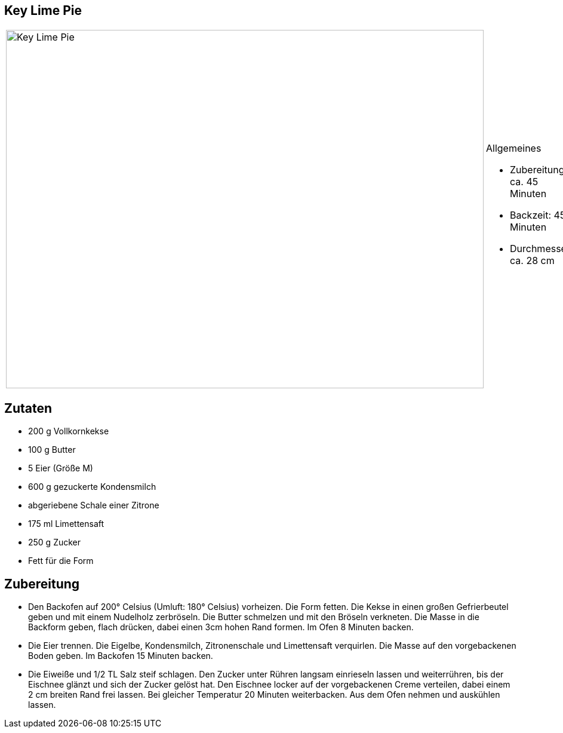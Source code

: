== Key Lime Pie

[cols="1,1", frame="none", grid="none"]
|===
a|image::key_lime_pie.jpg[Key Lime Pie,width=800,height=600,pdfwidth=80%,align="center"]
a|.Allgemeines
* Zubereitung: ca. 45 Minuten
* Backzeit: 45 Minuten
* Durchmesser ca. 28 cm
|===

== Zutaten

* 200 g Vollkornkekse
* 100 g Butter
* 5 Eier (Größe M)
* 600 g gezuckerte Kondensmilch
* abgeriebene Schale einer Zitrone
* 175 ml Limettensaft
* 250 g Zucker
* Fett für die Form

== Zubereitung

- Den Backofen auf 200° Celsius (Umluft: 180° Celsius) vorheizen. Die
Form fetten. Die Kekse in einen großen Gefrierbeutel geben und mit einem
Nudelholz zerbröseln. Die Butter schmelzen und mit den Bröseln
verkneten. Die Masse in die Backform geben, flach drücken, dabei einen
3cm hohen Rand formen. Im Ofen 8 Minuten backen.
- Die Eier trennen. Die Eigelbe, Kondensmilch, Zitronenschale und
Limettensaft verquirlen. Die Masse auf den vorgebackenen Boden geben. Im
Backofen 15 Minuten backen.
- Die Eiweiße und 1/2 TL Salz steif schlagen. Den Zucker unter Rühren
langsam einrieseln lassen und weiterrühren, bis der Eischnee glänzt und
sich der Zucker gelöst hat. Den Eischnee locker auf der vorgebackenen
Creme verteilen, dabei einem 2 cm breiten Rand frei lassen. Bei gleicher
Temperatur 20 Minuten weiterbacken. Aus dem Ofen nehmen und auskühlen
lassen.
